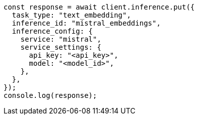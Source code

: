// This file is autogenerated, DO NOT EDIT
// Use `node scripts/generate-docs-examples.js` to generate the docs examples

[source, js]
----
const response = await client.inference.put({
  task_type: "text_embedding",
  inference_id: "mistral_embeddings",
  inference_config: {
    service: "mistral",
    service_settings: {
      api_key: "<api_key>",
      model: "<model_id>",
    },
  },
});
console.log(response);
----
